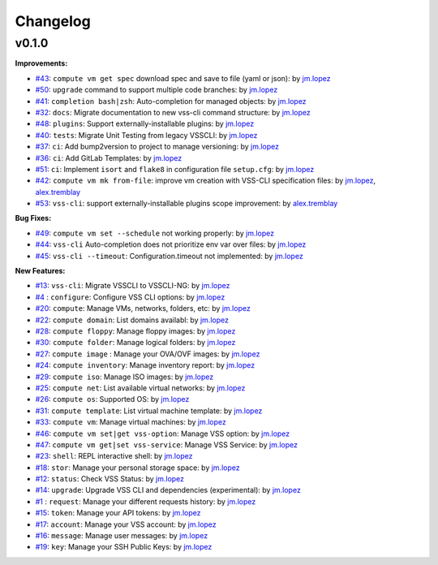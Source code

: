 =========
Changelog
=========

v0.1.0
======

**Improvements:**

- `#43`_: ``compute vm get spec`` download spec and save to file (yaml or json): by `jm.lopez`_
- `#50`_: ``upgrade`` command to support multiple code branches: by `jm.lopez`_
- `#41`_: ``completion bash|zsh``: Auto-completion for managed objects: by `jm.lopez`_
- `#32`_: ``docs``: Migrate documentation to new vss-cli command structure: by `jm.lopez`_
- `#48`_: ``plugins``: Support externally-installable plugins: by `jm.lopez`_
- `#40`_: ``tests``: Migrate Unit Testing from legacy VSSCLI: by `jm.lopez`_
- `#37`_: ``ci``: Add bump2version to project to manage versioning: by `jm.lopez`_
- `#36`_: ``ci``: Add GitLab Templates: by `jm.lopez`_
- `#51`_: ``ci``: Implement ``isort`` and ``flake8`` in configuration file ``setup.cfg``: by `jm.lopez`_
- `#42`_: ``compute vm mk from-file``:  improve vm creation with VSS-CLI specification files: by `jm.lopez`_, `alex.tremblay`_
- `#53`_: ``vss-cli``: support externally-installable plugins scope improvement: by `alex.tremblay`_


**Bug Fixes:**

- `#49`_: ``compute vm set --schedule`` not working properly: by `jm.lopez`_
- `#44`_: ``vss-cli`` Auto-completion does not prioritize env var over files: by `jm.lopez`_
- `#45`_: ``vss-cli --timeout``: Configuration.timeout not implemented: by `jm.lopez`_

**New Features:**

- `#13`_: ``vss-cli``: Migrate VSSCLI to VSSCLI-NG: by `jm.lopez`_
- `#4`_ : ``configure``: Configure VSS CLI options: by `jm.lopez`_
- `#20`_: ``compute``: Manage VMs, networks, folders, etc: by `jm.lopez`_
- `#22`_: ``compute domain``: List domains availabl: by `jm.lopez`_
- `#28`_: ``compute floppy``: Manage floppy images: by `jm.lopez`_
- `#30`_: ``compute folder``: Manage logical folders: by `jm.lopez`_
- `#27`_: ``compute image`` : Manage your OVA/OVF images: by `jm.lopez`_
- `#24`_: ``compute inventory``: Manage inventory report: by `jm.lopez`_
- `#29`_: ``compute iso``: Manage ISO images: by `jm.lopez`_
- `#25`_: ``compute net``: List available virtual networks: by `jm.lopez`_
- `#26`_: ``compute os``: Supported OS: by `jm.lopez`_
- `#31`_: ``compute template``: List virtual machine template: by `jm.lopez`_
- `#33`_: ``compute vm``: Manage virtual machines: by `jm.lopez`_
- `#46`_: ``compute vm set|get vss-option``: Manage VSS option: by `jm.lopez`_
- `#47`_: ``compute vm get|set vss-service``: Manage VSS Service: by `jm.lopez`_
- `#23`_: ``shell``: REPL interactive shell: by `jm.lopez`_
- `#18`_: ``stor``: Manage your personal storage space: by `jm.lopez`_
- `#12`_: ``status``: Check VSS Status: by `jm.lopez`_
- `#14`_: ``upgrade``: Upgrade VSS CLI and dependencies (experimental): by `jm.lopez`_
- `#1`_ : ``request``: Manage your different requests history: by `jm.lopez`_
- `#15`_: ``token``: Manage your API tokens: by `jm.lopez`_
- `#17`_: ``account``: Manage your VSS account: by `jm.lopez`_
- `#16`_: ``message``: Manage user messages: by `jm.lopez`_
- `#19`_: ``key``: Manage your SSH Public Keys: by `jm.lopez`_


.. Links to issues section

.. _`#53`: https://gitlab-ee.eis.utoronto.ca/vss/vss-cli/issues/53
.. _`#51`: https://gitlab-ee.eis.utoronto.ca/vss/vss-cli/issues/51
.. _`#50`: https://gitlab-ee.eis.utoronto.ca/vss/vss-cli/issues/50
.. _`#49`: https://gitlab-ee.eis.utoronto.ca/vss/vss-cli/issues/49
.. _`#48`: https://gitlab-ee.eis.utoronto.ca/vss/vss-cli/issues/48
.. _`#47`: https://gitlab-ee.eis.utoronto.ca/vss/vss-cli/issues/47
.. _`#46`: https://gitlab-ee.eis.utoronto.ca/vss/vss-cli/issues/46
.. _`#45`: https://gitlab-ee.eis.utoronto.ca/vss/vss-cli/issues/45
.. _`#44`: https://gitlab-ee.eis.utoronto.ca/vss/vss-cli/issues/44
.. _`#43`: https://gitlab-ee.eis.utoronto.ca/vss/vss-cli/issues/43
.. _`#42`: https://gitlab-ee.eis.utoronto.ca/vss/vss-cli/issues/42
.. _`#41`: https://gitlab-ee.eis.utoronto.ca/vss/vss-cli/issues/41
.. _`#40`: https://gitlab-ee.eis.utoronto.ca/vss/vss-cli/issues/40
.. _`#39`: https://gitlab-ee.eis.utoronto.ca/vss/vss-cli/issues/39
.. _`#38`: https://gitlab-ee.eis.utoronto.ca/vss/vss-cli/issues/38
.. _`#37`: https://gitlab-ee.eis.utoronto.ca/vss/vss-cli/issues/37
.. _`#36`: https://gitlab-ee.eis.utoronto.ca/vss/vss-cli/issues/36
.. _`#35`: https://gitlab-ee.eis.utoronto.ca/vss/vss-cli/issues/35
.. _`#34`: https://gitlab-ee.eis.utoronto.ca/vss/vss-cli/issues/34
.. _`#33`: https://gitlab-ee.eis.utoronto.ca/vss/vss-cli/issues/33
.. _`#32`: https://gitlab-ee.eis.utoronto.ca/vss/vss-cli/issues/32
.. _`#31`: https://gitlab-ee.eis.utoronto.ca/vss/vss-cli/issues/31
.. _`#30`: https://gitlab-ee.eis.utoronto.ca/vss/vss-cli/issues/30
.. _`#20`: https://gitlab-ee.eis.utoronto.ca/vss/vss-cli/issues/20
.. _`#21`: https://gitlab-ee.eis.utoronto.ca/vss/vss-cli/issues/21
.. _`#22`: https://gitlab-ee.eis.utoronto.ca/vss/vss-cli/issues/22
.. _`#23`: https://gitlab-ee.eis.utoronto.ca/vss/vss-cli/issues/23
.. _`#24`: https://gitlab-ee.eis.utoronto.ca/vss/vss-cli/issues/24
.. _`#25`: https://gitlab-ee.eis.utoronto.ca/vss/vss-cli/issues/25
.. _`#26`: https://gitlab-ee.eis.utoronto.ca/vss/vss-cli/issues/26
.. _`#27`: https://gitlab-ee.eis.utoronto.ca/vss/vss-cli/issues/27
.. _`#28`: https://gitlab-ee.eis.utoronto.ca/vss/vss-cli/issues/28
.. _`#29`: https://gitlab-ee.eis.utoronto.ca/vss/vss-cli/issues/29
.. _`#10`: https://gitlab-ee.eis.utoronto.ca/vss/vss-cli/issues/10
.. _`#11`: https://gitlab-ee.eis.utoronto.ca/vss/vss-cli/issues/11
.. _`#12`: https://gitlab-ee.eis.utoronto.ca/vss/vss-cli/issues/12
.. _`#13`: https://gitlab-ee.eis.utoronto.ca/vss/vss-cli/issues/13
.. _`#14`: https://gitlab-ee.eis.utoronto.ca/vss/vss-cli/issues/14
.. _`#15`: https://gitlab-ee.eis.utoronto.ca/vss/vss-cli/issues/15
.. _`#16`: https://gitlab-ee.eis.utoronto.ca/vss/vss-cli/issues/16
.. _`#17`: https://gitlab-ee.eis.utoronto.ca/vss/vss-cli/issues/17
.. _`#18`: https://gitlab-ee.eis.utoronto.ca/vss/vss-cli/issues/18
.. _`#19`: https://gitlab-ee.eis.utoronto.ca/vss/vss-cli/issues/19
.. _`#1`: https://gitlab-ee.eis.utoronto.ca/vss/vss-cli/issues/1
.. _`#4`: https://gitlab-ee.eis.utoronto.ca/vss/vss-cli/issues/4

.. Contributors

.. _`jm.lopez`: https://gitlab-ee.eis.utoronto.ca/jm.lopez
.. _`alex.tremblay`: https://gitlab-ee.eis.utoronto.ca/alex.tremblay
